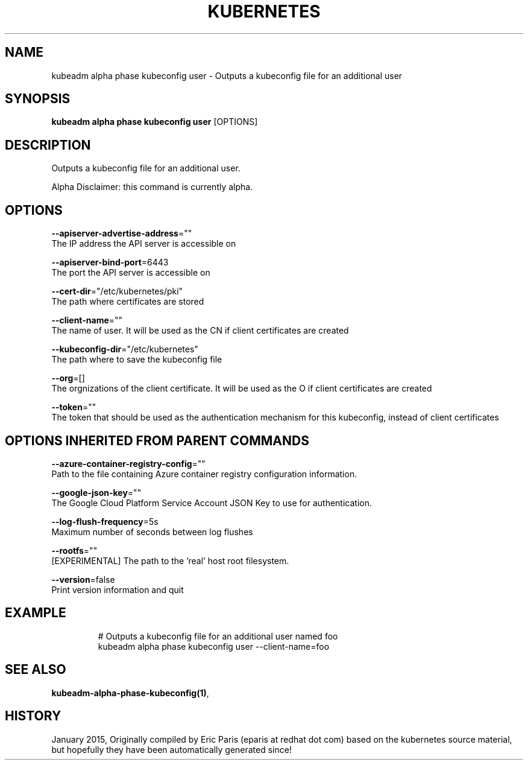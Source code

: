 .TH "KUBERNETES" "1" " kubernetes User Manuals" "Eric Paris" "Jan 2015"  ""


.SH NAME
.PP
kubeadm alpha phase kubeconfig user \- Outputs a kubeconfig file for an additional user


.SH SYNOPSIS
.PP
\fBkubeadm alpha phase kubeconfig user\fP [OPTIONS]


.SH DESCRIPTION
.PP
Outputs a kubeconfig file for an additional user.

.PP
Alpha Disclaimer: this command is currently alpha.


.SH OPTIONS
.PP
\fB\-\-apiserver\-advertise\-address\fP=""
    The IP address the API server is accessible on

.PP
\fB\-\-apiserver\-bind\-port\fP=6443
    The port the API server is accessible on

.PP
\fB\-\-cert\-dir\fP="/etc/kubernetes/pki"
    The path where certificates are stored

.PP
\fB\-\-client\-name\fP=""
    The name of user. It will be used as the CN if client certificates are created

.PP
\fB\-\-kubeconfig\-dir\fP="/etc/kubernetes"
    The path where to save the kubeconfig file

.PP
\fB\-\-org\fP=[]
    The orgnizations of the client certificate. It will be used as the O if client certificates are created

.PP
\fB\-\-token\fP=""
    The token that should be used as the authentication mechanism for this kubeconfig, instead of client certificates


.SH OPTIONS INHERITED FROM PARENT COMMANDS
.PP
\fB\-\-azure\-container\-registry\-config\fP=""
    Path to the file containing Azure container registry configuration information.

.PP
\fB\-\-google\-json\-key\fP=""
    The Google Cloud Platform Service Account JSON Key to use for authentication.

.PP
\fB\-\-log\-flush\-frequency\fP=5s
    Maximum number of seconds between log flushes

.PP
\fB\-\-rootfs\fP=""
    [EXPERIMENTAL] The path to the 'real' host root filesystem.

.PP
\fB\-\-version\fP=false
    Print version information and quit


.SH EXAMPLE
.PP
.RS

.nf
  # Outputs a kubeconfig file for an additional user named foo
  kubeadm alpha phase kubeconfig user \-\-client\-name=foo

.fi
.RE


.SH SEE ALSO
.PP
\fBkubeadm\-alpha\-phase\-kubeconfig(1)\fP,


.SH HISTORY
.PP
January 2015, Originally compiled by Eric Paris (eparis at redhat dot com) based on the kubernetes source material, but hopefully they have been automatically generated since!
